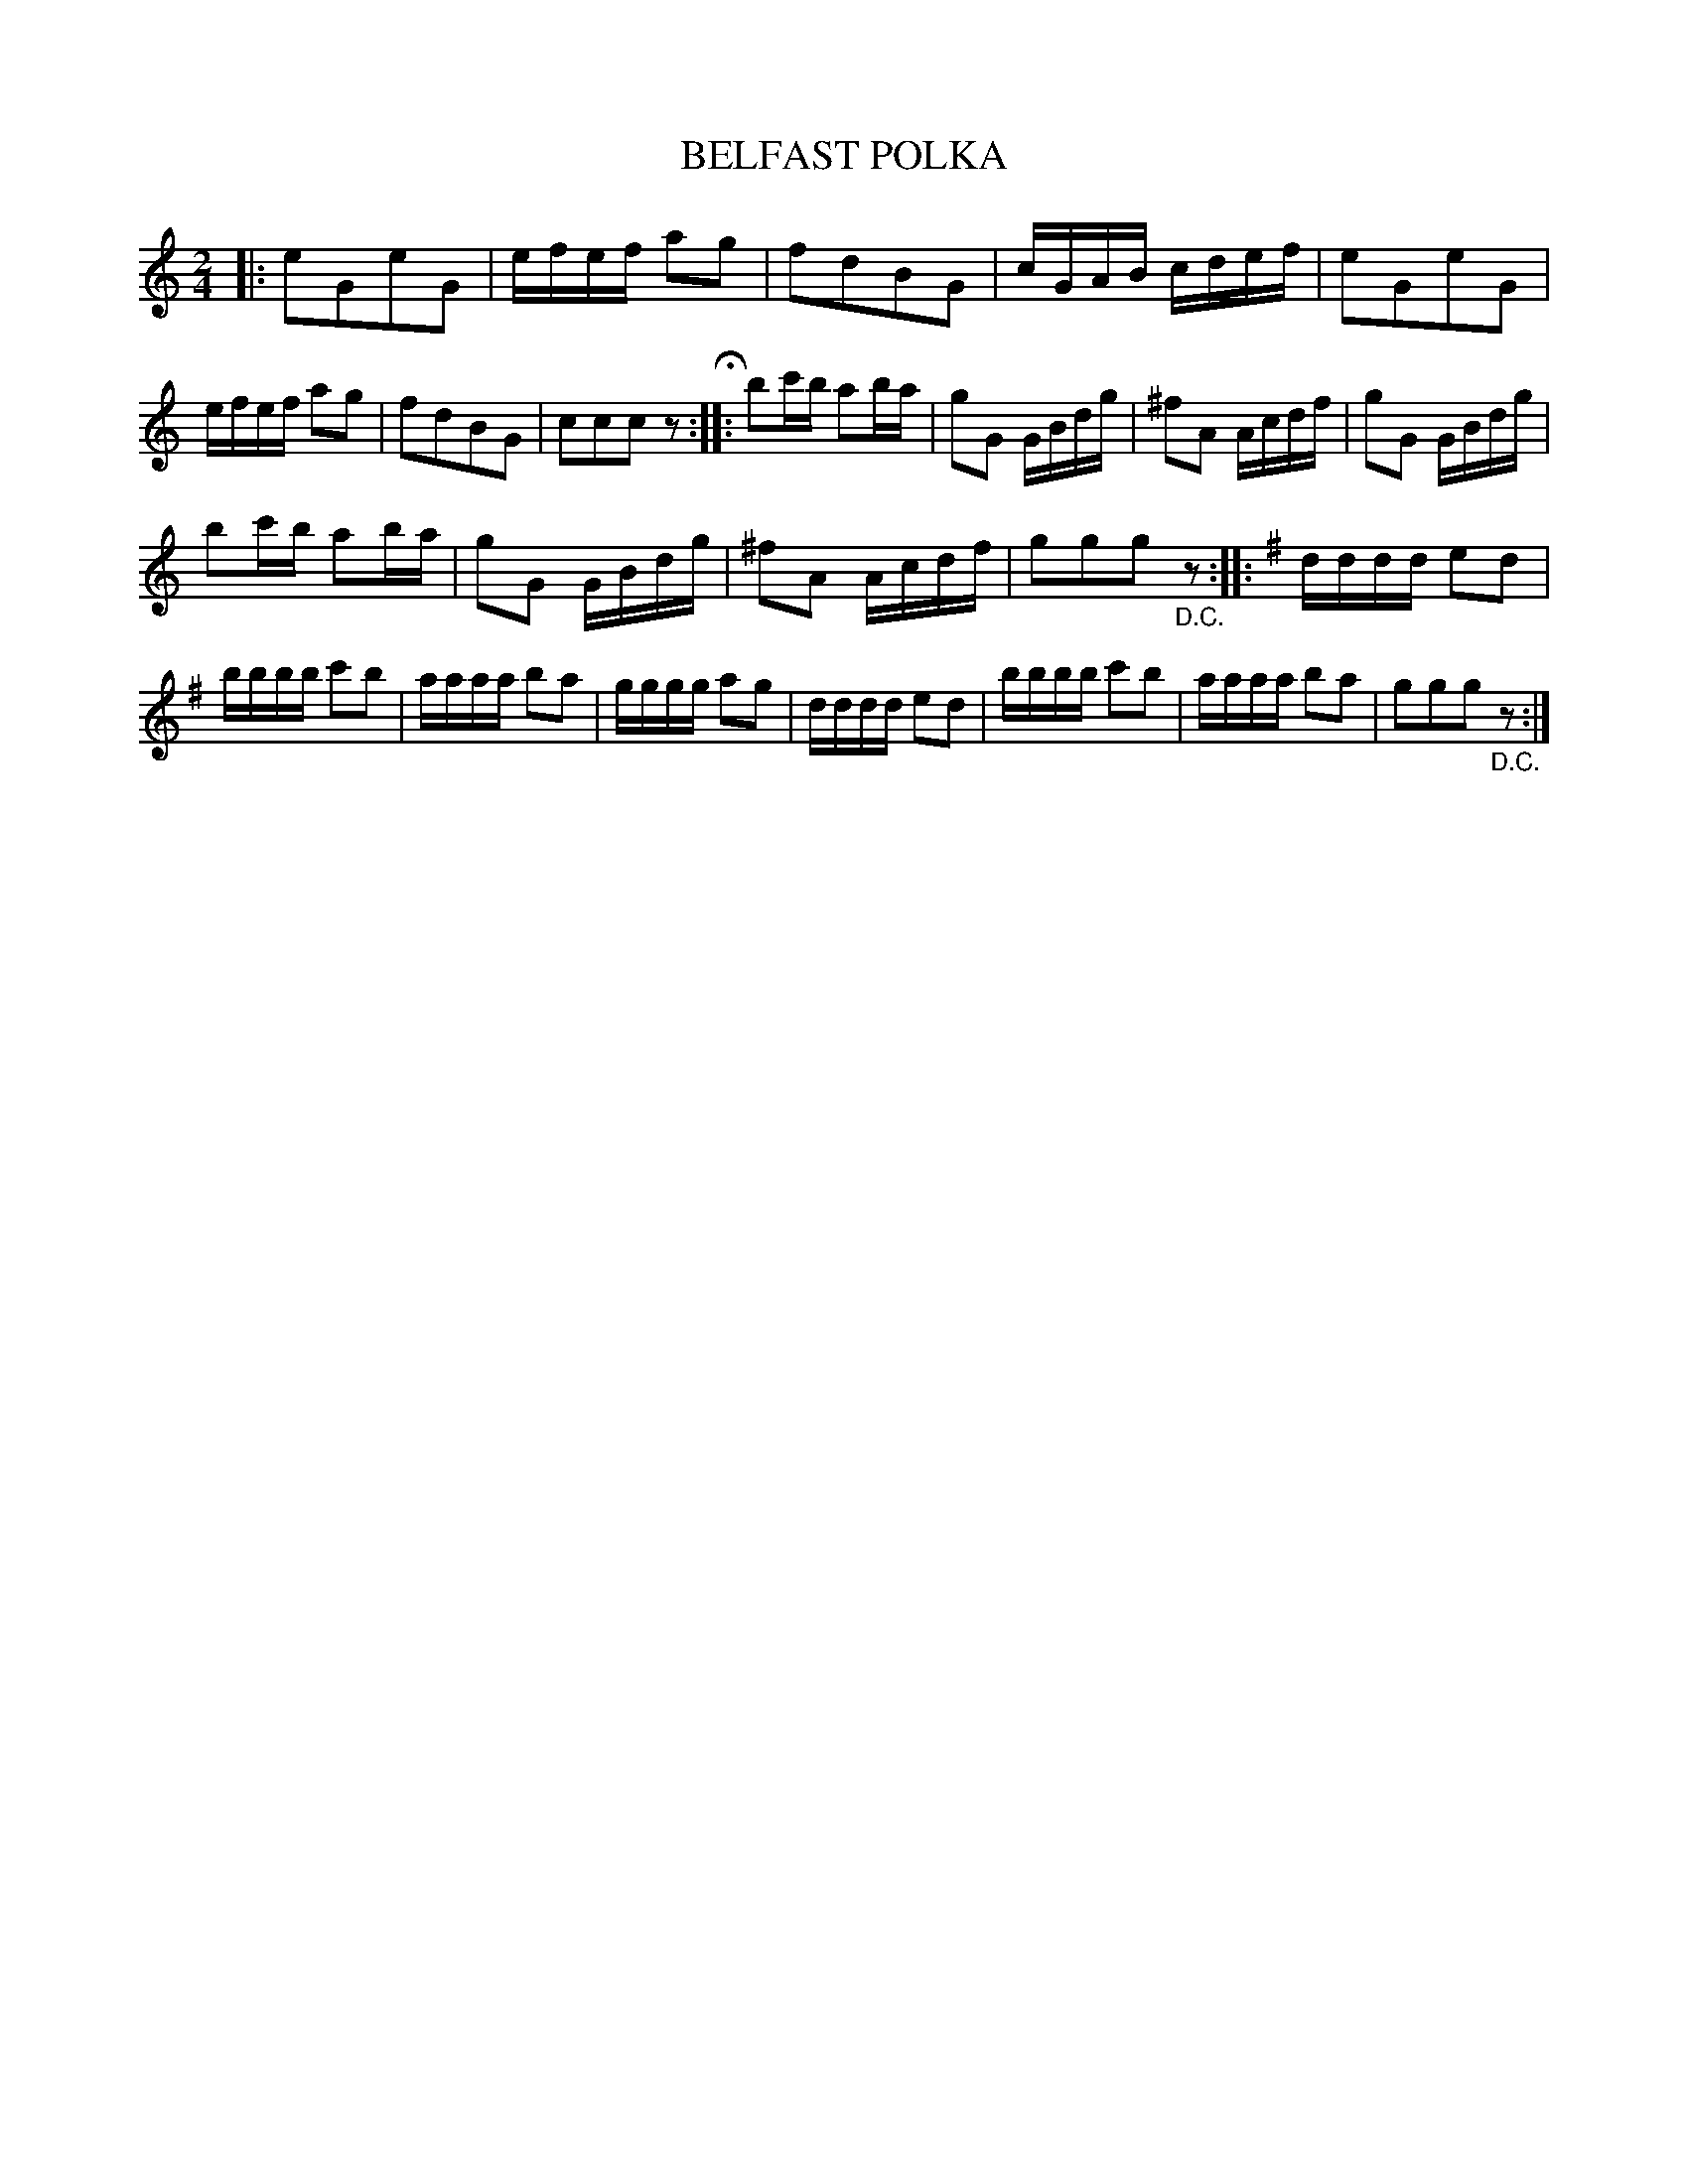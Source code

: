 X: 3438
T: BELFAST POLKA
%R: polka
B: James Kerr "Merry Melodies" v.3 p.50 #438
Z: 2016 John Chambers <jc:trillian.mit.edu>
M: 2/4
L: 1/16
K: C
|:\
e2G2e2G2 | efef a2g2 | f2d2B2G2 | cGAB cdef |\
e2G2e2G2 | efef a2g2 | f2d2B2G2 | c2c2c2z2 H::\
b2c'b a2ba | g2G2 GBdg | ^f2A2 Acdf | g2G2 GBdg |
b2c'b a2ba | g2G2 GBdg | ^f2A2 Acdf | g2g2g2"_D.C."z2 ::\
[K:G]\
dddd e2d2 | bbbb c'2b2 | aaaa b2a2 | gggg a2g2 |\
dddd e2d2 | bbbb c'2b2 | aaaa b2a2 | g2g2g2"_D.C."z2 :|
